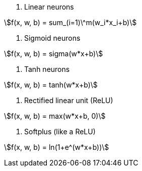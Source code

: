 1. Linear neurons

stem:[f(x, w, b) = sum_(i=1)\^m(w_i*x_i+b)]

2. Sigmoid neurons

stem:[f(x, w, b) = sigma(w*x+b)]

3. Tanh neurons

stem:[f(x, w, b) = tanh(w*x+b)]

4. Rectified linear unit (ReLU)

stem:[f(x, w, b) = max(w*x+b, 0)]

5. Softplus (like a ReLU)

stem:[f(x, w, b) = ln(1+e^(w*x+b))]